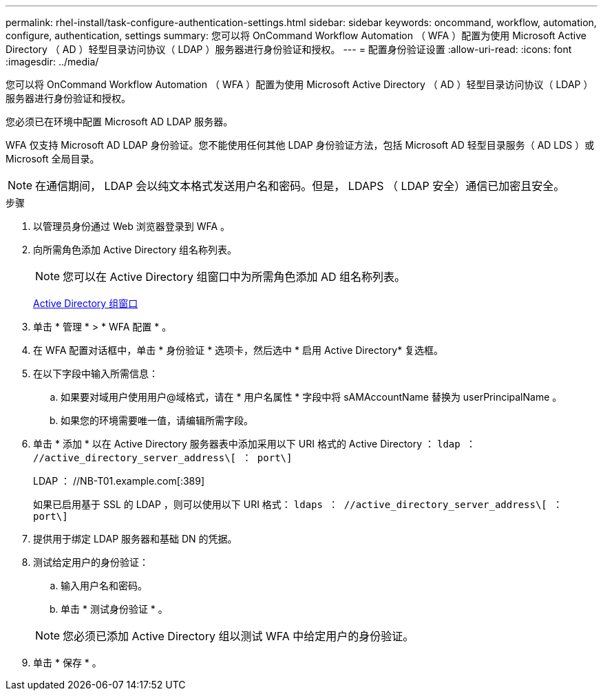 ---
permalink: rhel-install/task-configure-authentication-settings.html 
sidebar: sidebar 
keywords: oncommand, workflow, automation, configure, authentication, settings 
summary: 您可以将 OnCommand Workflow Automation （ WFA ）配置为使用 Microsoft Active Directory （ AD ）轻型目录访问协议（ LDAP ）服务器进行身份验证和授权。 
---
= 配置身份验证设置
:allow-uri-read: 
:icons: font
:imagesdir: ../media/


[role="lead"]
您可以将 OnCommand Workflow Automation （ WFA ）配置为使用 Microsoft Active Directory （ AD ）轻型目录访问协议（ LDAP ）服务器进行身份验证和授权。

您必须已在环境中配置 Microsoft AD LDAP 服务器。

WFA 仅支持 Microsoft AD LDAP 身份验证。您不能使用任何其他 LDAP 身份验证方法，包括 Microsoft AD 轻型目录服务（ AD LDS ）或 Microsoft 全局目录。


NOTE: 在通信期间， LDAP 会以纯文本格式发送用户名和密码。但是， LDAPS （ LDAP 安全）通信已加密且安全。

.步骤
. 以管理员身份通过 Web 浏览器登录到 WFA 。
. 向所需角色添加 Active Directory 组名称列表。
+

NOTE: 您可以在 Active Directory 组窗口中为所需角色添加 AD 组名称列表。

+
xref:task-add-active-directory-group-names.adoc[Active Directory 组窗口]

. 单击 * 管理 * > * WFA 配置 * 。
. 在 WFA 配置对话框中，单击 * 身份验证 * 选项卡，然后选中 * 启用 Active Directory* 复选框。
. 在以下字段中输入所需信息：
+
.. 如果要对域用户使用用户@域格式，请在 * 用户名属性 * 字段中将 sAMAccountName 替换为 userPrincipalName 。
.. 如果您的环境需要唯一值，请编辑所需字段。


. 单击 * 添加 * 以在 Active Directory 服务器表中添加采用以下 URI 格式的 Active Directory ： `ldap ： //active_directory_server_address\[ ： port\]`
+
LDAP ： //NB-T01.example.com[:389]

+
如果已启用基于 SSL 的 LDAP ，则可以使用以下 URI 格式： `ldaps ： //active_directory_server_address\[ ： port\]`

. 提供用于绑定 LDAP 服务器和基础 DN 的凭据。
. 测试给定用户的身份验证：
+
.. 输入用户名和密码。
.. 单击 * 测试身份验证 * 。


+

NOTE: 您必须已添加 Active Directory 组以测试 WFA 中给定用户的身份验证。

. 单击 * 保存 * 。


